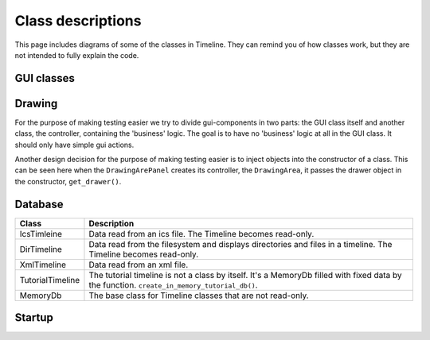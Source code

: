Class descriptions
==================

This page includes diagrams of some of the classes in Timeline. They can remind
you of how classes work, but they are not intended to fully explain the code.

GUI classes
-----------

.. image:: /images/classes-gui-overview.png

Drawing
-------

.. image:: /images/classes-drawing.png

For the purpose of making testing easier we try to divide gui-components in two
parts: the GUI class itself and another class, the controller, containing the
'business' logic. The goal is to have no 'business' logic at all in the GUI
class. It should only have simple gui actions.

Another design decision for the purpose of making testing easier is to inject
objects into the constructor of a class. This can be seen here when the
``DrawingArePanel`` creates its controller, the ``DrawingArea``, it passes the
drawer object in the constructor, ``get_drawer()``.

Database
--------

.. image:: /images/classes-database.png

================ ===========================================================
Class            Description
================ ===========================================================
IcsTimleine      Data read from an ics file. The Timeline becomes read-only.
DirTimeline      Data read from the filesystem and displays directories and
                 files in a timeline. The Timeline becomes read-only.
XmlTimeline      Data read from an xml file.
TutorialTimeline The tutorial timeline is not a class by itself. It's a
                 MemoryDb filled with fixed data by the function.
                 ``create_in_memory_tutorial_db()``.
MemoryDb         The base class for Timeline classes that are not read-only.
================ ===========================================================

Startup
-------


.. image:: /images/classes-startup.png
